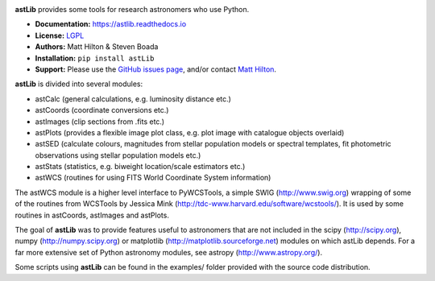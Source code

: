 .. image:: https://readthedocs.org/projects/astlib/badge/?version=latest

**astLib** provides some tools for research astronomers who use Python.

* **Documentation:** https://astlib.readthedocs.io
* **License:** `LGPL <LICENSE>`_
* **Authors:** Matt Hilton & Steven Boada
* **Installation:** ``pip install astLib``
* **Support:** Please use the `GitHub issues page <https://github.com/mattyowl/astLib/issues>`_,
  and/or contact `Matt Hilton <mailto:matt.hilton@mykolab.com>`_.

**astLib** is divided into several modules:

* astCalc   (general calculations, e.g. luminosity distance etc.)
* astCoords (coordinate conversions etc.)
* astImages (clip sections from .fits etc.) 
* astPlots  (provides a flexible image plot class, e.g. plot image with catalogue objects overlaid)
* astSED    (calculate colours, magnitudes from stellar population models or spectral templates, fit photometric observations using stellar population models etc.)
* astStats  (statistics, e.g. biweight location/scale estimators etc.)
* astWCS    (routines for using FITS World Coordinate System information)

The astWCS module is a higher level interface to PyWCSTools, a simple SWIG (http://www.swig.org) wrapping 
of some of the routines from WCSTools by Jessica Mink (http://tdc-www.harvard.edu/software/wcstools/). It is 
used by some routines in astCoords, astImages and astPlots.

The goal of **astLib** was to provide features useful to astronomers that are not included in the scipy
(http://scipy.org), numpy (http://numpy.scipy.org) or matplotlib (http://matplotlib.sourceforge.net) modules 
on which astLib depends. For a far more extensive set of Python astronomy modules, see astropy 
(http://www.astropy.org/).

Some scripts using **astLib** can be found in the examples/ folder provided with the source code distribution.

